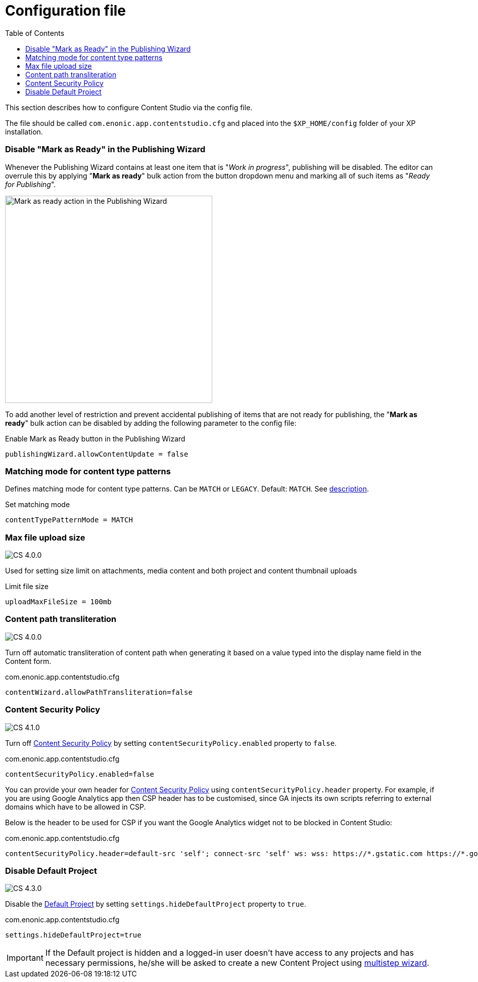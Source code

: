 = Configuration file
:toc: right
:imagesdir: config/images

This section describes how to configure Content Studio via the config file.

The file should be called `com.enonic.app.contentstudio.cfg` and placed into the `$XP_HOME/config` folder of your XP installation.

=== Disable "Mark as Ready" in the Publishing Wizard

Whenever the Publishing Wizard contains at least one item that is "_Work in progress_", publishing will be disabled. The editor can
overrule this by applying "*Mark as ready*" bulk action from the button dropdown menu and marking all of such items as "_Ready for Publishing_".

image::publishing-mark-as-ready.png[Mark as ready action in the Publishing Wizard, 410]

To add another level of restriction and prevent accidental publishing of items that are not ready for publishing, the "*Mark as ready*" bulk action
can be disabled by adding the following parameter to the config file:

.Enable Mark as Ready button in the Publishing Wizard
[source,properties]
----
publishingWizard.allowContentUpdate = false
----

=== Matching mode for content type patterns

Defines matching mode for content type patterns. Can be `MATCH` or `LEGACY`. Default: `MATCH`.
See https://developer.enonic.com/docs/xp/stable/cms/input-types#allowContentType[description].

.Set matching mode
[source,properties]
----
contentTypePatternMode = MATCH
----

:imagesdir: images

=== Max file upload size

image:cs-400.svg[CS 4.0.0,opts=inline]

Used for setting size limit on attachments, media content and both project and content thumbnail uploads

.Limit file size
[source,properties]
----
uploadMaxFileSize = 100mb
----

=== Content path transliteration

image:cs-400.svg[CS 4.0.0,opts=inline]

Turn off automatic transliteration of content path when generating it based on a value typed into the display name field in the Content form.

.com.enonic.app.contentstudio.cfg
[source,properties]
----
contentWizard.allowPathTransliteration=false
----

=== Content Security Policy

image:cs-410.svg[CS 4.1.0,opts=inline]

Turn off <<security#content_security_policy,Content Security Policy>> by setting `contentSecurityPolicy.enabled` property to `false`.

.com.enonic.app.contentstudio.cfg
[source,properties]
----
contentSecurityPolicy.enabled=false
----

You can provide your own header for <<security#_content_security_policy,Content Security Policy>> using `contentSecurityPolicy.header` property.
For example, if you are using Google Analytics app then CSP header has to be customised, since GA injects its own scripts referring to external domains which have to be allowed in CSP.

Below is the header to be used for CSP if you want the Google Analytics widget not to be blocked in Content Studio:

.com.enonic.app.contentstudio.cfg
[source,properties]
----
contentSecurityPolicy.header=default-src 'self'; connect-src 'self' ws: wss: https://*.gstatic.com https://*.googleapis.com; script-src 'self' 'unsafe-eval' 'unsafe-inline' https://*.google.com https://*.googleapis.com https://*.gstatic.com; object-src 'none'; style-src 'self' 'unsafe-inline' https://*.gstatic.com; img-src 'self' data:; frame-src 'self' https://*.googleapis.com
----

=== Disable Default Project

image:cs-430.svg[CS 4.3.0,opts=inline]

Disable the <<storage/projects#default_project,Default Project>> by setting `settings.hideDefaultProject` property to `true`.

.com.enonic.app.contentstudio.cfg
[source,properties]
----
settings.hideDefaultProject=true
----

IMPORTANT: If the Default project is hidden and a logged-in user doesn't have access to any projects and has necessary permissions,
he/she will be asked to create a new Content Project using <<storage/projects#new_project_wizard,multistep wizard>>.
